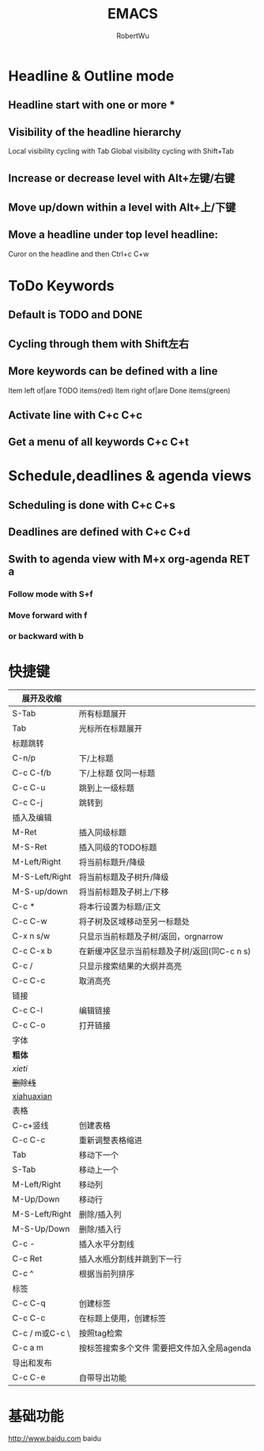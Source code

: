 #+TITLE: EMACS
#+AUTHOR: RobertWu
#+EMAIL: Robertwu19960821@gmail.com
#+KEYWORDS:emacs, org-mode
#+TAGS: meeting(m) work home important

* Headline & Outline mode
** Headline start with one or more *
** Visibility of the headline hierarchy
   Local visibility cycling with Tab
   Global visibility cycling with Shift+Tab
** Increase or decrease level with Alt+左键/右键
** Move up/down within a level with Alt+上/下键
** Move a headline under top level headline:
   Curor on the headline and then Ctrl+c C+w


* ToDo Keywords
** Default is TODO and DONE
** Cycling through them with Shift左右
** More keywords can be defined with a line 
   #+SEQ_TODO:
   Item left of|are TODO items(red)
   Item right of|are Done items(green)
** Activate line with C+c C+c
** Get a menu of all keywords C+c C+t


* Schedule,deadlines & agenda views                               
** Scheduling is done with C+c C+s
** Deadlines are defined with C+c C+d
** Swith to agenda view with M+x org-agenda RET a
*** Follow mode with S+f
*** Move forward with f
*** or backward with b

* 快捷键                                                          
|----------------+----------------------------------------------|
| 展开及收缩     |                                              |
|----------------+----------------------------------------------|
| S-Tab          | 所有标题展开                                 |
| Tab            | 光标所在标题展开                             |
|----------------+----------------------------------------------|
| 标题跳转       |                                              |
|----------------+----------------------------------------------|
| C-n/p          | 下/上标题                                    |
| C-c C-f/b      | 下/上标题 仅同一标题                         |
| C-c C-u        | 跳到上一级标题                               |
| C-c C-j        | 跳转到                                       |
|----------------+----------------------------------------------|
| 插入及编辑     |                                              |
|----------------+----------------------------------------------|
| M-Ret          | 插入同级标题                                 |
| M-S-Ret        | 插入同级的TODO标题                           |
| M-Left/Right   | 将当前标题升/降级                            |
| M-S-Left/Right | 将当前标题及子树升/降级                      |
| M-S-up/down    | 将当前标题及子树上/下移                      |
| C-c *          | 将本行设置为标题/正文                        |
| C-c C-w        | 将子树及区域移动至另一标题处                 |
| C-x n s/w      | 只显示当前标题及子树/返回，orgnarrow         |
| C-c C-x b      | 在新缓冲区显示当前标题及子树/返回(同C-c n s) |
| C-c /          | 只显示搜索结果的大纲并高亮                   |
| C-c C-c        | 取消高亮                                     |
|----------------+----------------------------------------------|
| 链接           |                                              |
|----------------+----------------------------------------------|
| C-c C-l        | 编辑链接                                     |
| C-c C-o        | 打开链接                                     |
|----------------+----------------------------------------------|
| 字体           |                                              |
|----------------+----------------------------------------------|
| *粗体*         |                                              |
| /xieti/        |                                              |
| +删除线+       |                                              |
| _xiahuaxian_   |                                              |
|----------------+----------------------------------------------|
| 表格           |                                              |
|----------------+----------------------------------------------|
| C-c+竖线       | 创建表格                                     |
| C-c C-c        | 重新调整表格缩进                             |
| Tab            | 移动下一个                                   |
| S-Tab          | 移动上一个                                   |
| M-Left/Right   | 移动列                                       |
| M-Up/Down      | 移动行                                       |
| M-S-Left/Right | 删除/插入列                                  |
| M-S-Up/Down    | 删除/插入行                                  |
| C-c -          | 插入水平分割线                               |
| C-c Ret        | 插入水瓶分割线并跳到下一行                   |
| C-c ^          | 根据当前列排序                               |
|----------------+----------------------------------------------|
| 标签           |                                              |
|----------------+----------------------------------------------|
| C-c C-q        | 创建标签                                     |
| C-c C-c        | 在标题上使用，创建标签                       |
| C-c / m或C-c \ | 按照tag检索                                  |
| C-c a m        | 按标签搜索多个文件 需要把文件加入全局agenda  |
|----------------+----------------------------------------------|
| 导出和发布     |                                              |
|----------------+----------------------------------------------|
| C-c C-e        | 自带导出功能                                 |
|----------------+----------------------------------------------|




* 基础功能
  http://www.baidu.com baidu
  

